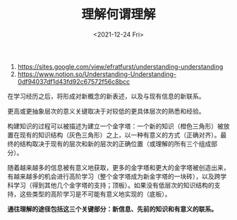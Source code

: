 #+TITLE: 理解何谓理解
#+DATE: <2021-12-24 Fri>
#+TAGS[]: 随笔

1. [[https://sites.google.com/view/efratfurst/understanding-understanding]]
2. [[https://www.notion.so/Understanding-Understanding-0df94037df1d43fd92c67572f56c8bcc]]

在学习经历之后，将形成对新概念的新表述，以及与现有信息的新联系。

更高或更抽象层次的意义关键取决于对较低的更具体层次的熟悉和经验。

构建知识的过程可以被描述为建立一个金字塔：一个新的知识（橙色三角形）被放置在现有的知识结构（灰色三角形）之上，以一种有意义的方式（正确对齐）。最终的结构取决于现有的层次和新的层次的正确位置（或理解的所有三个组成部分）。

随着越来越多的信息被有意义地获取，更多的金字塔和更大的金字塔被创造出来，有越来越多的机会进行高阶学习（整个金字塔成为新金字塔的一块砖），以及跨学科学习（得到其他几个金字塔的支持；顶板）。如果没有低层次的知识结构的支持，这些类型的高阶学习是不可能有意义地实现的（底板）。

*通往理解的途径包括这三个关键部分：新信息、先前的知识和有意义的联系。*
